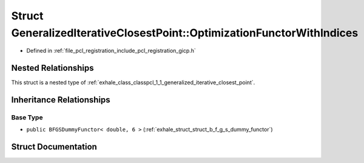 .. _exhale_struct_structpcl_1_1_generalized_iterative_closest_point_1_1_optimization_functor_with_indices:

Struct GeneralizedIterativeClosestPoint::OptimizationFunctorWithIndices
=======================================================================

- Defined in :ref:`file_pcl_registration_include_pcl_registration_gicp.h`


Nested Relationships
--------------------

This struct is a nested type of :ref:`exhale_class_classpcl_1_1_generalized_iterative_closest_point`.


Inheritance Relationships
-------------------------

Base Type
*********

- ``public BFGSDummyFunctor< double, 6 >`` (:ref:`exhale_struct_struct_b_f_g_s_dummy_functor`)


Struct Documentation
--------------------


.. doxygenstruct:: pcl::GeneralizedIterativeClosestPoint::OptimizationFunctorWithIndices
   :members:
   :protected-members:
   :undoc-members:
